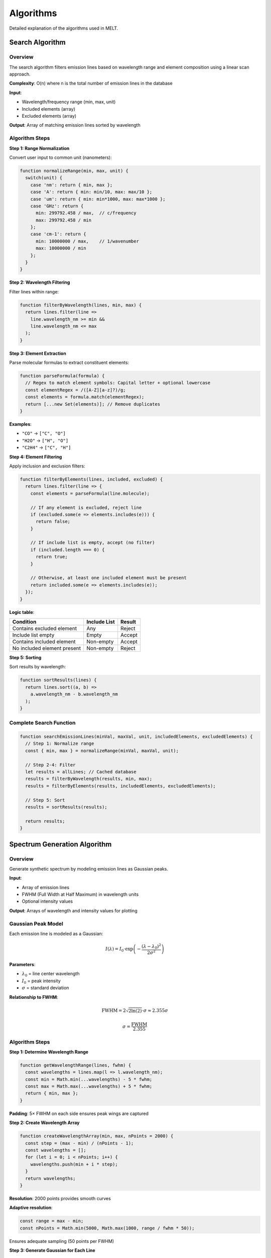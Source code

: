 Algorithms
==========

Detailed explanation of the algorithms used in MELT.

Search Algorithm
----------------

Overview
~~~~~~~~

The search algorithm filters emission lines based on wavelength range and element composition using a linear scan approach.

**Complexity**: O(n) where n is the total number of emission lines in the database

**Input**:

* Wavelength/frequency range (min, max, unit)
* Included elements (array)
* Excluded elements (array)

**Output**: Array of matching emission lines sorted by wavelength

Algorithm Steps
~~~~~~~~~~~~~~~

**Step 1: Range Normalization**

Convert user input to common unit (nanometers):

.. code-block:: javascript

   function normalizeRange(min, max, unit) {
     switch(unit) {
       case 'nm': return { min, max };
       case 'A': return { min: min/10, max: max/10 };
       case 'um': return { min: min*1000, max: max*1000 };
       case 'GHz': return {
         min: 299792.458 / max,  // c/frequency
         max: 299792.458 / min
       };
       case 'cm-1': return {
         min: 10000000 / max,    // 1/wavenumber
         max: 10000000 / min
       };
     }
   }

**Step 2: Wavelength Filtering**

Filter lines within range:

.. code-block:: javascript

   function filterByWavelength(lines, min, max) {
     return lines.filter(line =>
       line.wavelength_nm >= min &&
       line.wavelength_nm <= max
     );
   }

**Step 3: Element Extraction**

Parse molecular formulas to extract constituent elements:

.. code-block:: javascript

   function parseFormula(formula) {
     // Regex to match element symbols: Capital letter + optional lowercase
     const elementRegex = /([A-Z][a-z]?)/g;
     const elements = formula.match(elementRegex);
     return [...new Set(elements)]; // Remove duplicates
   }

**Examples**:

* ``"CO"`` → ``["C", "O"]``
* ``"H2O"`` → ``["H", "O"]``
* ``"C2H4"`` → ``["C", "H"]``

**Step 4: Element Filtering**

Apply inclusion and exclusion filters:

.. code-block:: javascript

   function filterByElements(lines, included, excluded) {
     return lines.filter(line => {
       const elements = parseFormula(line.molecule);

       // If any element is excluded, reject line
       if (excluded.some(e => elements.includes(e))) {
         return false;
       }

       // If include list is empty, accept (no filter)
       if (included.length === 0) {
         return true;
       }

       // Otherwise, at least one included element must be present
       return included.some(e => elements.includes(e));
     });
   }

**Logic table**:

==============================  =============  =========
Condition                       Include List   Result
==============================  =============  =========
Contains excluded element       Any            Reject
Include list empty              Empty          Accept
Contains included element       Non-empty      Accept
No included element present     Non-empty      Reject
==============================  =============  =========

**Step 5: Sorting**

Sort results by wavelength:

.. code-block:: javascript

   function sortResults(lines) {
     return lines.sort((a, b) =>
       a.wavelength_nm - b.wavelength_nm
     );
   }

Complete Search Function
~~~~~~~~~~~~~~~~~~~~~~~~

.. code-block:: javascript

   function searchEmissionLines(minVal, maxVal, unit, includedElements, excludedElements) {
     // Step 1: Normalize range
     const { min, max } = normalizeRange(minVal, maxVal, unit);

     // Step 2-4: Filter
     let results = allLines; // Cached database
     results = filterByWavelength(results, min, max);
     results = filterByElements(results, includedElements, excludedElements);

     // Step 5: Sort
     results = sortResults(results);

     return results;
   }

Spectrum Generation Algorithm
------------------------------

Overview
~~~~~~~~

Generate synthetic spectrum by modeling emission lines as Gaussian peaks.

**Input**:

* Array of emission lines
* FWHM (Full Width at Half Maximum) in wavelength units
* Optional intensity values

**Output**: Arrays of wavelength and intensity values for plotting

Gaussian Peak Model
~~~~~~~~~~~~~~~~~~~

Each emission line is modeled as a Gaussian:

.. math::

   I(\lambda) = I_0 \cdot \exp\left(-\frac{(\lambda - \lambda_0)^2}{2\sigma^2}\right)

**Parameters**:

* :math:`\lambda_0` = line center wavelength
* :math:`I_0` = peak intensity
* :math:`\sigma` = standard deviation

**Relationship to FWHM**:

.. math::

   \text{FWHM} = 2\sqrt{2\ln(2)} \cdot \sigma \approx 2.355 \sigma

   \sigma = \frac{\text{FWHM}}{2.355}

Algorithm Steps
~~~~~~~~~~~~~~~

**Step 1: Determine Wavelength Range**

.. code-block:: javascript

   function getWavelengthRange(lines, fwhm) {
     const wavelengths = lines.map(l => l.wavelength_nm);
     const min = Math.min(...wavelengths) - 5 * fwhm;
     const max = Math.max(...wavelengths) + 5 * fwhm;
     return { min, max };
   }

**Padding**: 5× FWHM on each side ensures peak wings are captured

**Step 2: Create Wavelength Array**

.. code-block:: javascript

   function createWavelengthArray(min, max, nPoints = 2000) {
     const step = (max - min) / (nPoints - 1);
     const wavelengths = [];
     for (let i = 0; i < nPoints; i++) {
       wavelengths.push(min + i * step);
     }
     return wavelengths;
   }

**Resolution**: 2000 points provides smooth curves

**Adaptive resolution**:

.. code-block:: javascript

   const range = max - min;
   const nPoints = Math.min(5000, Math.max(1000, range / fwhm * 50));

Ensures adequate sampling (50 points per FWHM)

**Step 3: Generate Gaussian for Each Line**

.. code-block:: javascript

   function generateGaussian(center, fwhm, intensity, wavelengthArray) {
     const sigma = fwhm / 2.355;
     const twoSigmaSquared = 2 * sigma * sigma;

     return wavelengthArray.map(lambda => {
       const diff = lambda - center;
       const exponent = -(diff * diff) / twoSigmaSquared;
       return intensity * Math.exp(exponent);
     });
   }

**Optimization**: Precompute :math:`2\sigma^2` to reduce operations

**Step 4: Sum All Gaussians**

.. code-block:: javascript

   function sumSpectra(wavelengthArray, lines, fwhm) {
     const spectrum = new Array(wavelengthArray.length).fill(0);

     lines.forEach(line => {
       const intensity = line.intensity || 1.0; // Default to 1 if missing
       const gaussian = generateGaussian(
         line.wavelength_nm,
         fwhm,
         intensity,
         wavelengthArray
       );

       // Add to total spectrum
       for (let i = 0; i < spectrum.length; i++) {
         spectrum[i] += gaussian[i];
       }
     });

     return spectrum;
   }

**Step 5: Normalize**

.. code-block:: javascript

   function normalize(spectrum) {
     const maxIntensity = Math.max(...spectrum);
     return spectrum.map(val => val / maxIntensity);
   }

**Purpose**: Scale tallest peak to 1.0 for consistent display

Complete Generation Function
~~~~~~~~~~~~~~~~~~~~~~~~~~~~~

.. code-block:: javascript

   function generateSpectrum(lines, fwhm) {
     // Step 1: Determine range
     const { min, max } = getWavelengthRange(lines, fwhm);

     // Step 2: Create wavelength array
     const wavelengths = createWavelengthArray(min, max);

     // Step 3-4: Generate and sum Gaussians
     const spectrum = sumSpectra(wavelengths, lines, fwhm);

     // Step 5: Normalize
     const normalizedSpectrum = normalize(spectrum);

     return {
       wavelengths: wavelengths,
       intensities: normalizedSpectrum
     };
   }

Unit Conversion Algorithm
--------------------------

Wavelength/Frequency Conversions
~~~~~~~~~~~~~~~~~~~~~~~~~~~~~~~~~

**Constants**:

* :math:`c` = 299,792.458 km/s = 299,792,458 m/s
* Relationships:

  * :math:`\lambda_{\text{nm}} = \lambda_{\text{Å}} / 10`
  * :math:`\lambda_{\text{nm}} = \lambda_{\mu\text{m}} \times 1000`
  * :math:`f_{\text{GHz}} = \frac{c(\text{km/s})}{\lambda_{\text{nm}}} = \frac{299792.458}{\lambda_{\text{nm}}}`
  * :math:`\tilde{\nu}_{\text{cm}^{-1}} = \frac{10^7}{\lambda_{\text{nm}}}`

Conversion Matrix
~~~~~~~~~~~~~~~~~

.. code-block:: javascript

   const CONVERSION_FACTORS = {
     'nm': {
       'A': 10,
       'um': 0.001,
       'GHz': (nm) => 299792.458 / nm,
       'cm-1': (nm) => 10000000 / nm
     },
     'A': {
       'nm': 0.1,
       'um': 0.0001,
       'GHz': (A) => 2997924.58 / A,
       'cm-1': (A) => 100000000 / A
     },
     // ... more conversions
   };

   function convertUnits(value, fromUnit, toUnit) {
     if (fromUnit === toUnit) return value;

     const factor = CONVERSION_FACTORS[fromUnit][toUnit];
     return typeof factor === 'function' ? factor(value) : value * factor;
   }

Data Loading Algorithm
-----------------------

Asynchronous Loading
~~~~~~~~~~~~~~~~~~~~

**Strategy**: Parallel fetch with Promise.all

.. code-block:: javascript

   async function loadAllData() {
     const files = [
       'assets/data/Pearse&Gaydon/CO.json',
       'assets/data/Pearse&Gaydon/CN.json',
       // ... all data files
     ];

     try {
       // Fetch all files in parallel
       const promises = files.map(file =>
         fetch(file)
           .then(response => {
             if (!response.ok) throw new Error(`Failed to load ${file}`);
             return response.json();
           })
       );

       // Wait for all to complete
       const datasets = await Promise.all(promises);

       // Flatten arrays and cache
       const allLines = datasets.flat();
       return allLines;

     } catch (error) {
       console.error('Data loading error:', error);
       throw error;
     }
   }

Caching Strategy
~~~~~~~~~~~~~~~~

.. code-block:: javascript

   let cachedData = null;

   async function getData() {
     if (cachedData === null) {
       cachedData = await loadAllData();
     }
     return cachedData;
   }

**Benefits**:

* Load once per session
* Instant subsequent searches
* Reduced network requests

Element Parsing Algorithm
--------------------------

Regex-Based Approach
~~~~~~~~~~~~~~~~~~~~

Molecular formulas are parsed using regular expressions:

.. code-block:: javascript

   function parseFormula(formula) {
     // Match capital letter optionally followed by lowercase
     // Ignore digits and +/- charges
     const regex = /([A-Z][a-z]?)/g;
     const matches = formula.match(regex) || [];

     // Remove duplicates
     return [...new Set(matches)];
   }

**Examples**:

==================  =======================
Formula             Extracted Elements
==================  =======================
CO                  [C, O]
H2O                 [H, O]
CH4                 [C, H]
C2H5OH              [C, H, O]
Fe2O3               [Fe, O]
CO+                 [C, O]
==================  =======================

Edge Cases
~~~~~~~~~~

**Isotopes**: ``13CO`` → ``["C", "O"]`` (isotope number ignored)

**Charges**: ``CO+`` → ``["C", "O"]`` (charge ignored)

**Parentheses**: ``Ca(OH)2`` → ``["Ca", "O", "H"]``

**Complex molecules**: ``CH3COOH`` → ``["C", "H", "O"]``

Export Algorithm
----------------

TXT Export
~~~~~~~~~~

.. code-block:: javascript

   function exportToTXT(lines) {
     const headers = [
       'Molecule', 'System', 'Wavelength(nm)', 'Wavelength(A)',
       'Upper_Level', 'Lower_Level', 'Intensity', 'Source', 'Page'
     ];

     const rows = lines.map(line => [
       line.molecule,
       line.system,
       line.wavelength_nm,
       line.wavelength_angstrom,
       line.upper_level,
       line.lower_level,
       line.intensity || '',
       line.source,
       line.page || ''
     ].join('\t'));

     const content = [headers.join('\t'), ...rows].join('\n');

     downloadFile(content, 'molecular_lines.txt', 'text/plain');
   }

CSV Export
~~~~~~~~~~

.. code-block:: javascript

   function exportToCSV(lines) {
     const escapeCsvField = (field) => {
       if (field === null || field === undefined) return '';
       const str = String(field);
       if (str.includes(',') || str.includes('"') || str.includes('\n')) {
         return '"' + str.replace(/"/g, '""') + '"';
       }
       return str;
     };

     const headers = [
       'Molecule', 'System', 'Wavelength(nm)', 'Wavelength(A)',
       'Upper_Level', 'Lower_Level', 'Intensity', 'Source', 'Page'
     ];

     const rows = lines.map(line =>
       [
         line.molecule,
         line.system,
         line.wavelength_nm,
         line.wavelength_angstrom,
         line.upper_level,
         line.lower_level,
         line.intensity,
         line.source,
         line.page
       ].map(escapeCsvField).join(',')
     );

     const content = [headers.join(','), ...rows].join('\n');

     downloadFile(content, 'molecular_lines.csv', 'text/csv');
   }

PNG Export
~~~~~~~~~~

.. code-block:: javascript

   function exportToPNG(chartInstance) {
     const canvas = chartInstance.canvas;
     const url = canvas.toDataURL('image/png');

     const link = document.createElement('a');
     link.download = 'spectrum.png';
     link.href = url;
     link.click();
   }

Performance Optimizations
--------------------------

Search Optimization
~~~~~~~~~~~~~~~~~~~

* Early termination in wavelength filter
* Caching of parsed formulas
* Minimal DOM manipulation

Spectrum Generation Optimization
~~~~~~~~~~~~~~~~~~~~~~~~~~~~~~~~~

* Precompute constants (sigma, 2σ²)
* Array pre-allocation
* Avoid redundant operations in loops

Memory Management
~~~~~~~~~~~~~~~~~

* Single data cache
* No circular references
* Garbage collection friendly

Computational Complexity
------------------------

Summary Table
~~~~~~~~~~~~~

========================  ===================  =================
Operation                 Time Complexity      Space Complexity
========================  ===================  =================
Search                    O(n)                 O(n)
Spectrum generation       O(m × p)             O(p)
Element parsing           O(k)                 O(k)
Sorting                   O(n log n)           O(1)
Export                    O(n)                 O(n)
========================  ===================  =================

Where:

* n = number of lines in database
* m = number of selected lines
* p = number of spectrum points
* k = length of molecular formula

Typical Values
~~~~~~~~~~~~~~

* n ≈ 10,000 (current database)
* m ≈ 10-100 (selected lines)
* p ≈ 2,000 (spectrum resolution)
* k ≈ 2-10 (formula length)

**Estimated execution times** (modern hardware):

* Search: 10-50 ms
* Spectrum generation: 50-200 ms
* Export: 5-20 ms

Next Steps
----------

* Explore :doc:`architecture` for system design
* See :doc:`data-format` for data specifications
* Learn :doc:`../development/adding-databases` for extending functionality
